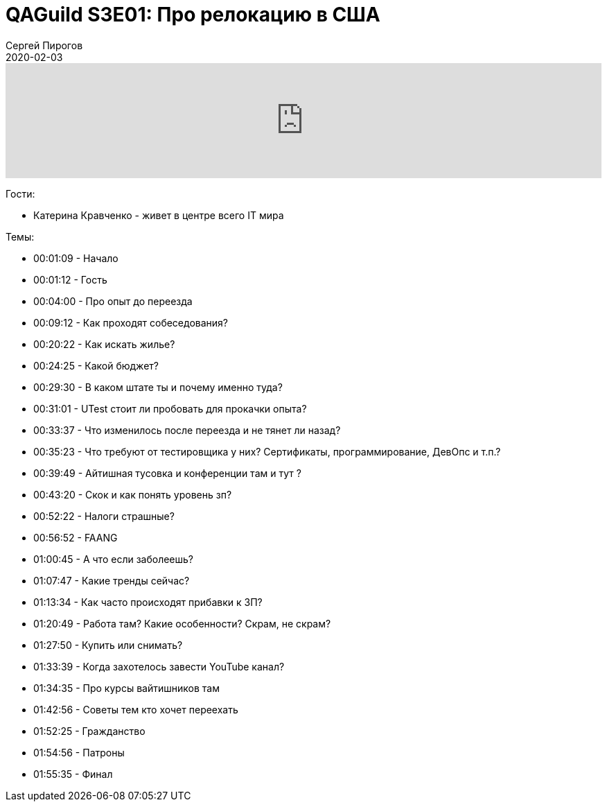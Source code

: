 = QAGuild S3E01: Про релокацию в США
Сергей Пирогов
2020-02-03
:jbake-type: post
:jbake-tags: QAGuild, Podcast
:jbake-summary: Разговор о переезде на работу в США
:jbake-status: published

++++
<iframe width="100%" height="166" scrolling="no" frameborder="no" allow="autoplay" src="https://w.soundcloud.com/player/?url=https%3A//api.soundcloud.com/tracks/754154095&color=%23ff5500&auto_play=false&hide_related=true&show_comments=true&show_user=true&show_reposts=false&show_teaser=true"></iframe>
++++

Гости:

- Катерина Кравченко - живет в центре всего IT мира

Темы:

- 00:01:09 - Начало
- 00:01:12 - Гость
- 00:04:00 - Про опыт до переезда
- 00:09:12 - Как проходят собеседования?
- 00:20:22 - Как искать жилье?
- 00:24:25 - Какой бюджет?
- 00:29:30 - В каком штате ты и почему именно туда?
- 00:31:01 - UTest стоит ли пробовать для прокачки опыта?
- 00:33:37 - Что изменилось после переезда и не тянет ли назад?
- 00:35:23 - Что требуют от тестировщика у них? Сертификаты, программирование, ДевОпс и т.п.?
- 00:39:49 - Айтишная тусовка и конференции там и тут ?
- 00:43:20 - Скок и как понять уровень зп?
- 00:52:22 - Налоги страшные?
- 00:56:52 - FAANG
- 01:00:45 - А что если заболеешь?
- 01:07:47 - Какие тренды сейчас?
- 01:13:34 - Как часто происходят прибавки к ЗП?
- 01:20:49 - Работа там? Какие особенности? Скрам, не скрам?
- 01:27:50 - Купить или снимать?
- 01:33:39 - Когда захотелось завести YouTube канал?
- 01:34:35 - Про курсы вайтишников там
- 01:42:56 - Советы тем кто хочет переехать
- 01:52:25 - Гражданство
- 01:54:56 - Патроны
- 01:55:35 - Финал